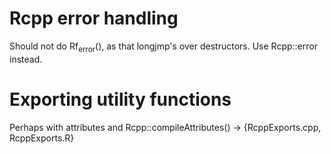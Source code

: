 * Rcpp error handling

Should not do Rf_error(), as that longjmp's over destructors.  Use
Rcpp::error instead.

* Exporting utility functions

Perhaps with attributes and Rcpp::compileAttributes() ->
{RcppExports.cpp, RcppExports.R}

